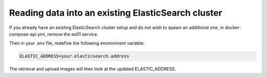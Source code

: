 .. _existing-es-cluster:

Reading data into an existing ElasticSearch cluster
----------------------------------------------------

If you already have an existing ElasticSearch cluster setup and do not wish to spawn an additional one, in
docker-compose-api.yml, remove the es01 service.

Then in your .env file, redefine the following environment variable:

.. code-block:: bash

    ELASTIC_ADDRESS=your.elasticsearch.address

The retrieval and upload images will then look at the updated ELASTIC_ADDRESS.

